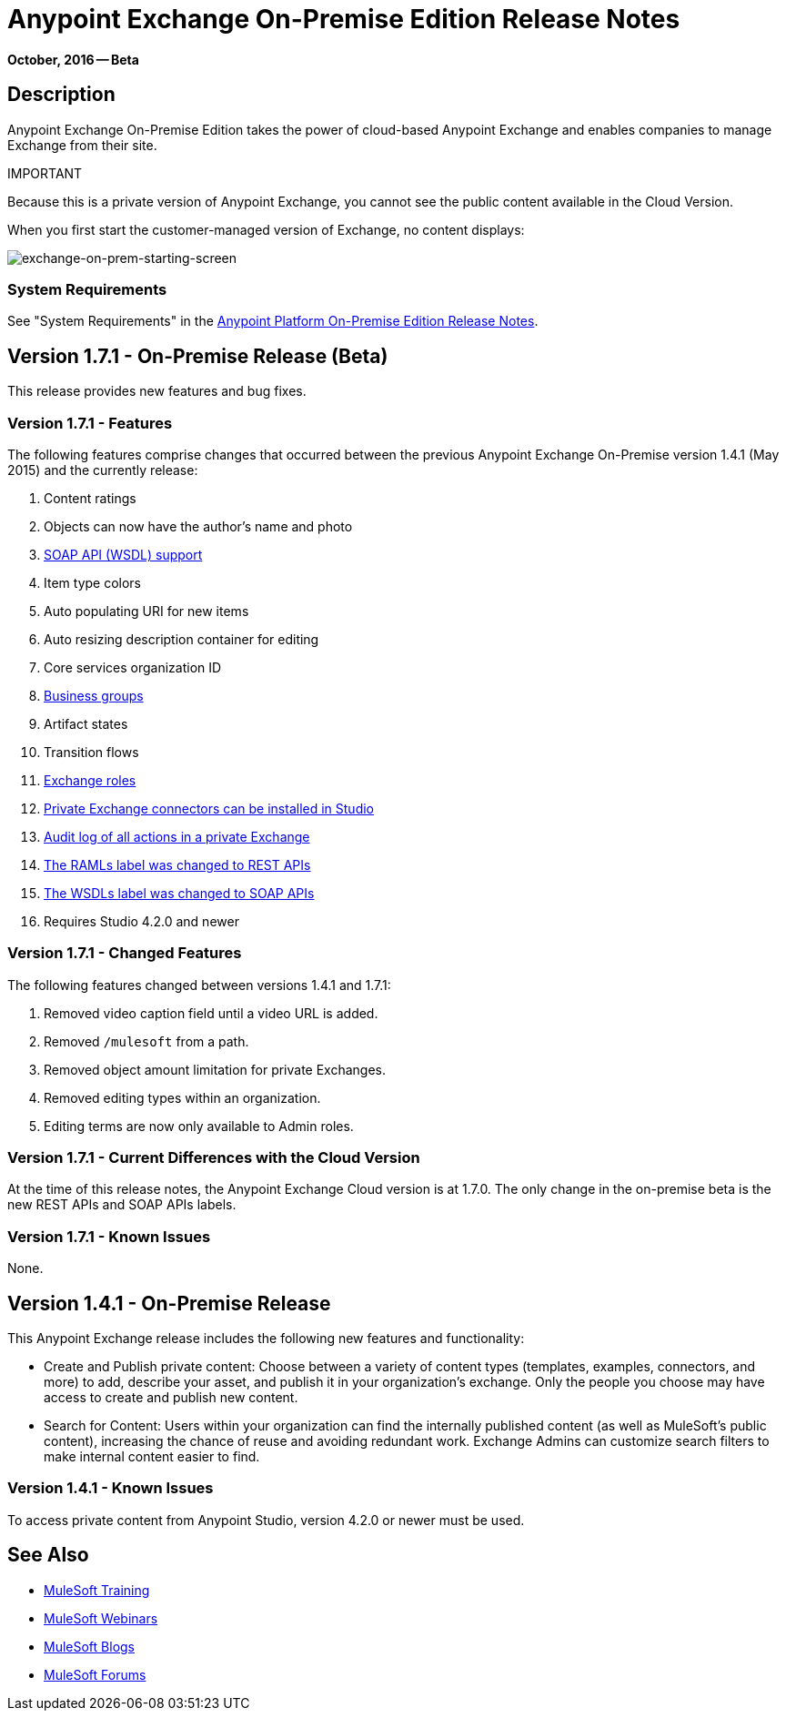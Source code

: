 = Anypoint Exchange On-Premise Edition Release Notes
:keywords: release notes, exchange, on-premise

*October, 2016 -- Beta*

== Description

Anypoint Exchange On-Premise Edition takes the power of cloud-based Anypoint Exchange and enables companies to manage Exchange from their site.

IMPORTANT
====
Because this is a private version of Anypoint Exchange, you cannot see the public content available in the Cloud Version. 

When you first start the customer-managed version of Exchange, no content displays:

image:exchange-on-prem-starting-screen.png[exchange-on-prem-starting-screen]
====

=== System Requirements

See "System Requirements" in the link:/release-notes/v/latest/anypoint-platform-on-prem-1.1.0-release-notes[Anypoint Platform On-Premise Edition Release Notes].

== Version 1.7.1 - On-Premise Release (Beta)

This release provides new features and bug fixes.

=== Version 1.7.1 - Features

The following features comprise changes that occurred between the previous Anypoint Exchange
On-Premise version 1.4.1 (May 2015) and the currently release:

. Content ratings
. Objects can now have the author's name and photo
. link:/mule-fundamentals/v/3.8/anypoint-exchange#soap-apis[SOAP API (WSDL) support]
. Item type colors
. Auto populating URI for new items
. Auto resizing description container for editing
. Core services organization ID
. link:/mule-fundamentals/v/3.8/anypoint-exchange#business-groups-in-private-exchanges[Business groups]
. Artifact states
. Transition flows
. link:/mule-fundamentals/v/3.8/anypoint-exchange#enabling-exchange-permissions[Exchange roles]
. link:/mule-fundamentals/v/3.8/anypoint-exchange#install-private-exchange-connector-in-studio[Private Exchange connectors can be installed in Studio]
. link:/mule-fundamentals/v/3.8/anypoint-exchange#audit-logs[Audit log of all actions in a private Exchange]
. link:/mule-fundamentals/v/3.8/anypoint-exchange#rest-apis[The RAMLs label was changed to REST APIs]
. link:/mule-fundamentals/v/3.8/anypoint-exchange#soap-apis[The WSDLs label was changed to SOAP APIs]
. Requires Studio 4.2.0 and newer

=== Version 1.7.1 - Changed Features

The following features changed between versions 1.4.1 and 1.7.1:

. Removed video caption field until a video URL is added.
. Removed `/mulesoft` from a path.
. Removed object amount limitation for private Exchanges.
. Removed editing types within an organization.
. Editing terms are now only available to Admin roles.

=== Version 1.7.1 - Current Differences with the Cloud Version

At the time of this release notes, the Anypoint Exchange Cloud version is at 1.7.0. The only
change in the on-premise beta is the new REST APIs and SOAP APIs labels.

=== Version 1.7.1 - Known Issues

None.

== Version 1.4.1 - On-Premise Release

This Anypoint Exchange release includes the following new features and functionality:

* Create and Publish private content: Choose between a variety of content types (templates, examples, connectors, and more) to add, describe your asset, and publish it in your organization’s exchange. Only the people you choose may have access to create and publish new content.

* Search for Content: Users within your organization can find the internally published content (as well as MuleSoft’s public content), increasing the chance of reuse and avoiding redundant work. Exchange Admins can customize search filters to make internal content easier to find.

=== Version 1.4.1 - Known Issues
To access private content from Anypoint Studio, version 4.2.0 or newer must be used.

== See Also

* link:http://training.mulesoft.com[MuleSoft Training]
* link:https://www.mulesoft.com/webinars[MuleSoft Webinars]
* link:http://blogs.mulesoft.com[MuleSoft Blogs]
* link:http://forums.mulesoft.com[MuleSoft Forums]
